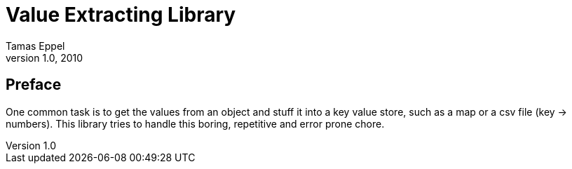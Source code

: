 Value Extracting Library
========================
Tamas Eppel
v1.0, 2010

[preface]
Preface
-------
One common task is to get the values from an object and stuff it into a key
value store, such as a map or a csv file (key -> numbers). This library tries
to handle this boring, repetitive and error prone chore.

